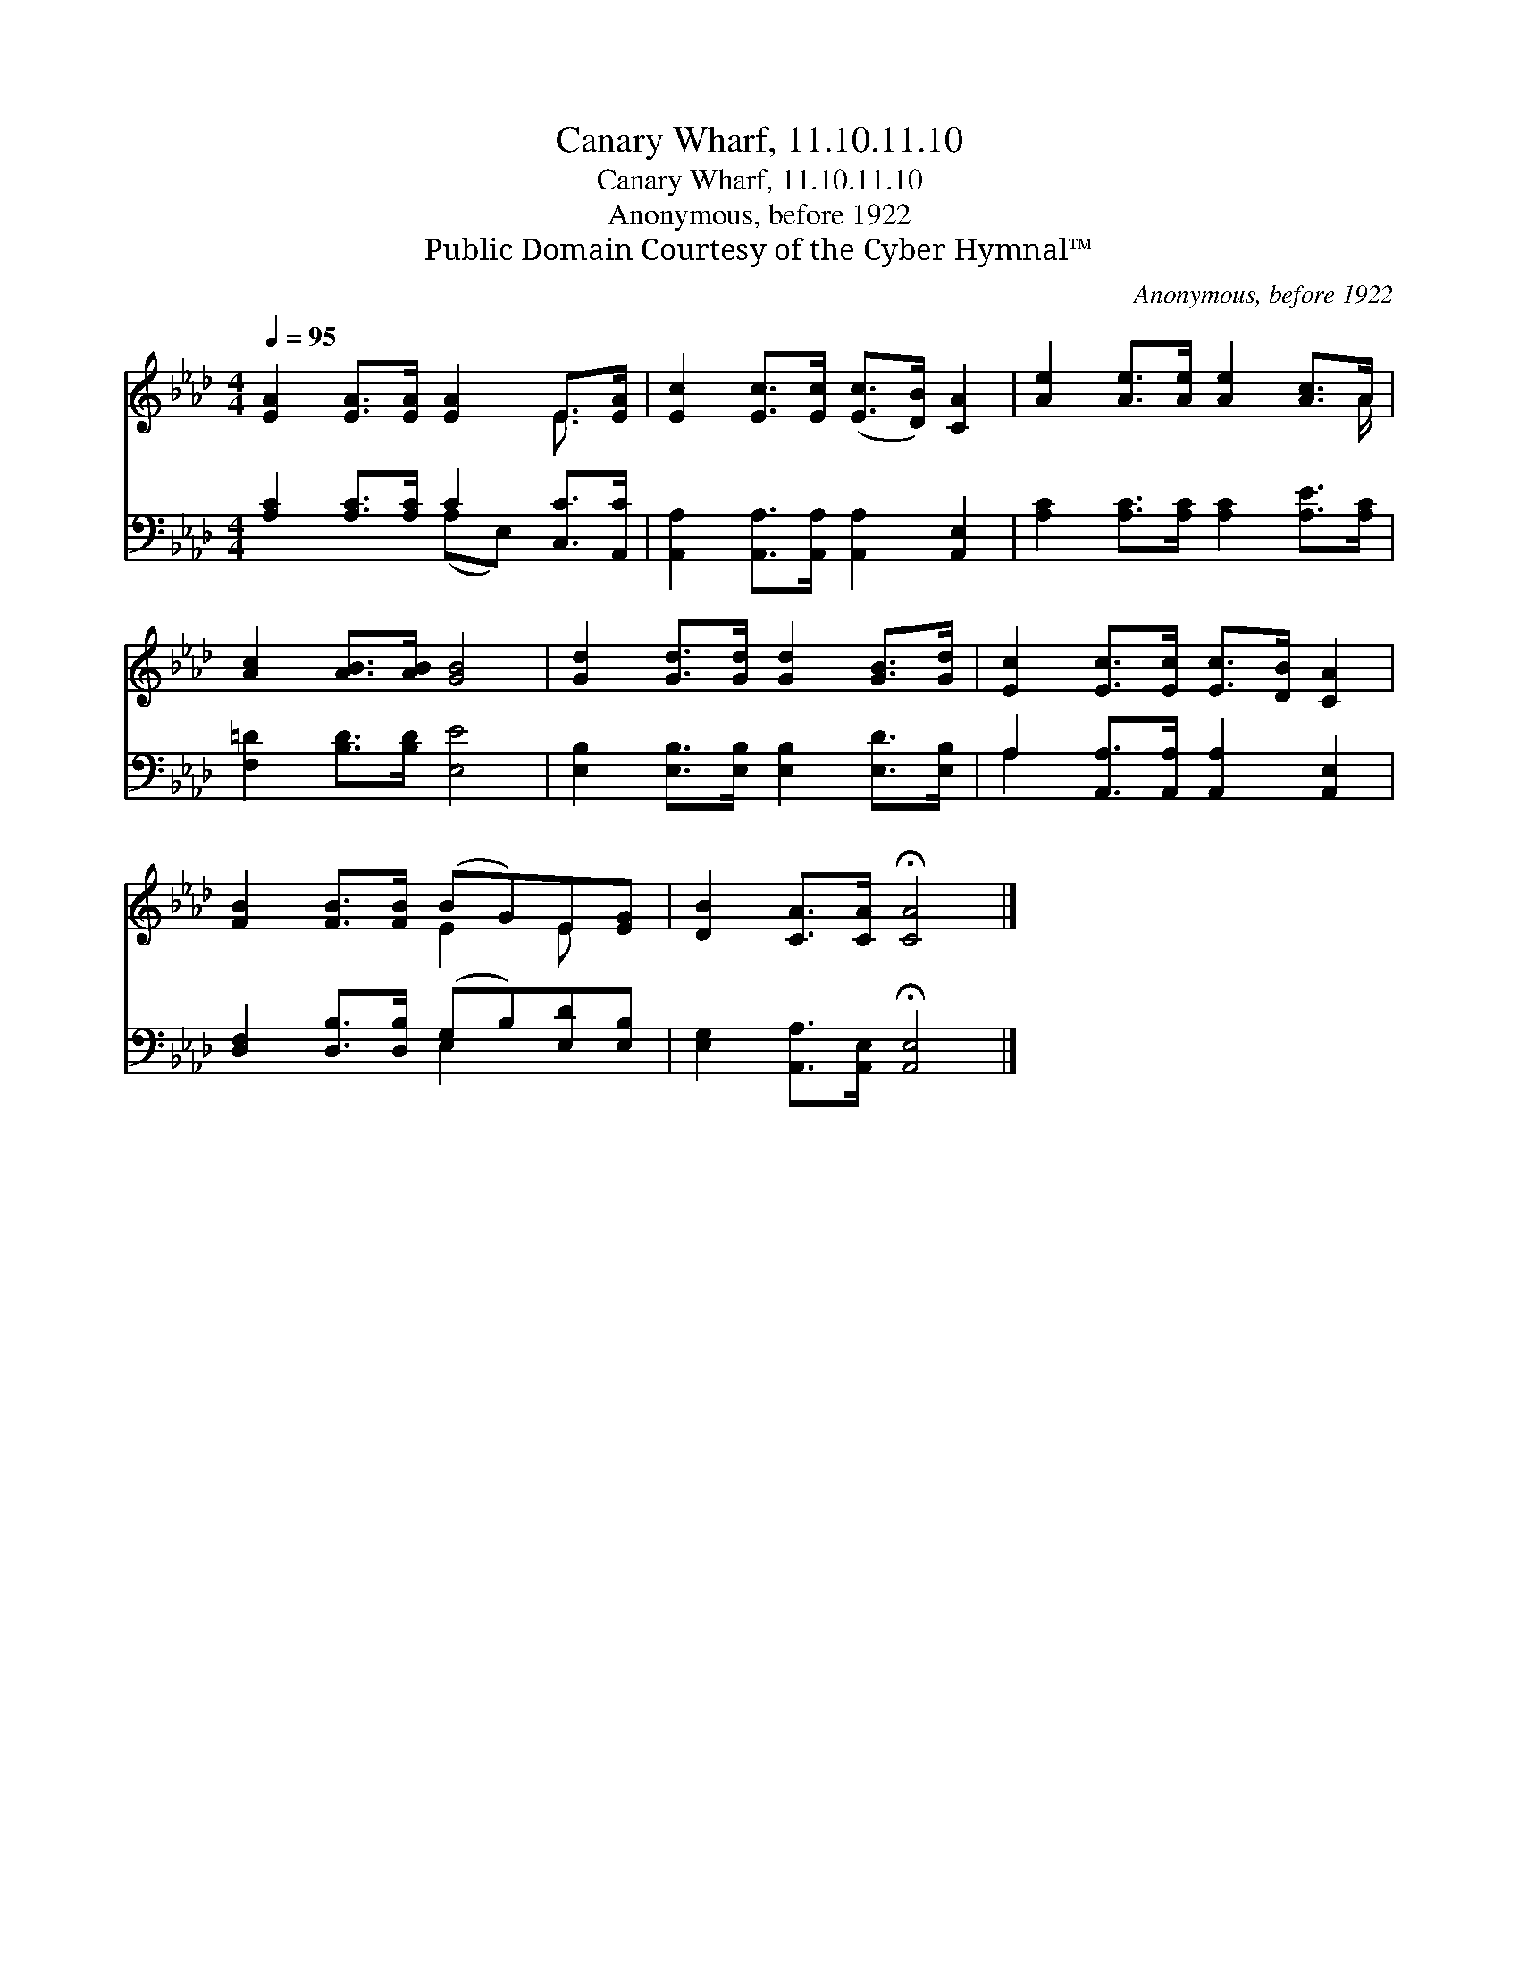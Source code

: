 X:1
T:Canary Wharf, 11.10.11.10
T:Canary Wharf, 11.10.11.10
T:Anonymous, before 1922
T:Public Domain Courtesy of the Cyber Hymnal™
C:Anonymous, before 1922
Z:Public Domain
Z:Courtesy of the Cyber Hymnal™
%%score ( 1 2 ) ( 3 4 )
L:1/8
Q:1/4=95
M:4/4
K:Ab
V:1 treble 
V:2 treble 
V:3 bass 
V:4 bass 
V:1
 [EA]2 [EA]>[EA] [EA]2 E>[EA] | [Ec]2 [Ec]>[Ec] ([Ec]>[DB]) [CA]2 | [Ae]2 [Ae]>[Ae] [Ae]2 [Ac]>A | %3
 [Ac]2 [AB]>[AB] [GB]4 | [Gd]2 [Gd]>[Gd] [Gd]2 [GB]>[Gd] | [Ec]2 [Ec]>[Ec] [Ec]>[DB] [CA]2 | %6
 [FB]2 [FB]>[FB] (BG)E[EG] | [DB]2 [CA]>[CA] !fermata![CA]4 |] %8
V:2
 x6 E3/2 x/ | x8 | x15/2 A/ | x8 | x8 | x8 | x4 E2 E x | x8 |] %8
V:3
 [A,C]2 [A,C]>[A,C] C2 [C,C]>[A,,C] | [A,,A,]2 [A,,A,]>[A,,A,] [A,,A,]2 [A,,E,]2 | %2
 [A,C]2 [A,C]>[A,C] [A,C]2 [A,E]>[A,C] | [F,=D]2 [B,D]>[B,D] [E,E]4 | %4
 [E,B,]2 [E,B,]>[E,B,] [E,B,]2 [E,D]>[E,B,] | A,2 [A,,A,]>[A,,A,] [A,,A,]2 [A,,E,]2 | %6
 [D,F,]2 [D,B,]>[D,B,] (G,B,)[E,D][E,B,] | [E,G,]2 [A,,A,]>[A,,E,] !fermata![A,,E,]4 |] %8
V:4
 x4 (A,E,) x2 | x8 | x8 | x8 | x8 | A,2 x6 | x4 E,2 x2 | x8 |] %8

